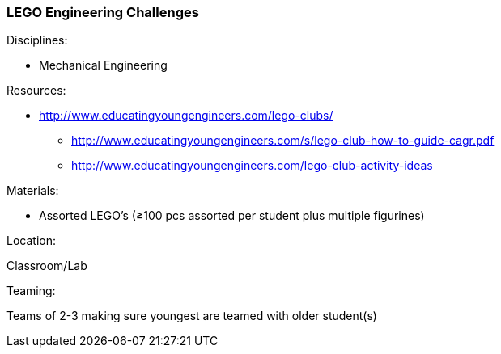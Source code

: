 === LEGO Engineering Challenges
.Disciplines:
* Mechanical Engineering

.Setup:

.Resources:
* http://www.educatingyoungengineers.com/lego-clubs/
** http://www.educatingyoungengineers.com/s/lego-club-how-to-guide-cagr.pdf
** http://www.educatingyoungengineers.com/lego-club-activity-ideas

.Materials:
* Assorted LEGO's (≥100 pcs assorted per student plus multiple figurines)

.Location:
Classroom/Lab

.Preparation:

.Demonstration:

.Class Inquiry:

.Teaming:
Teams of 2-3 making sure youngest are teamed with older student(s)

.Challenge:

.Class Inquiry:

.Further Challenges:

// vim: set syntax=asciidoc:

